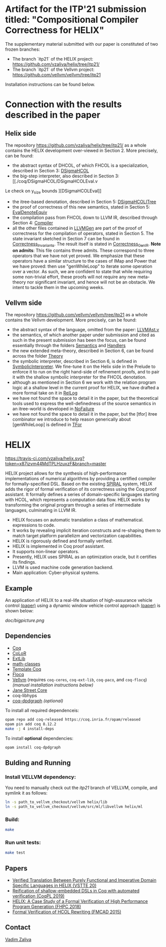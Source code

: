 * Artifact for the ITP'21 submission titled: "Compositional Compiler Correctness for HELIX" 

  The supplementary material submitted with our paper is constituted of two frozen branches:
  - The branch `itp21` of the HELIX project:  https://github.com/vzaliva/helix/tree/itp21/
  - The branch `itp21` of the Vellvm project: https://github.com/vellvm/vellvm/tree/itp21
  Installation instructions can be found below.

* Connection with the results described in the paper

** Helix side
  
   The repository https://github.com/vzaliva/helix/tree/itp21/ as a whole
   contains the HELIX development over-viewed in Section 2.
   More precisely, can be found:
   - the abstract syntax of DHCOL, of which FHCOL is a specialization, described in Section 3: [[./coq/DSigmaHCOL/DSigmaHCOL.v][DSigmaHCOL]] 
   - the big-step interpreter, also described in Section 3: [[./coq/DSigmaHCOL/DSigmaHCOLEval.v
Le check on y_size bounds
][DSigmaHCOLEval]] 
   - the itree-based denotation, described in Section 5: [[./coq/DSigmaHCOL/DSigmaHCOLITree.v][DSigmaHCOLITree]] 
   - the proof of correctness of this new semantics, stated in Section 5: [[./coq/LLVMGen/EvalDenoteEquiv.v][EvalDenoteEquiv]]
   - the compilation pass from FHCOL down to LLVM IR, described through Section 4: [[./coq/LLVMGen/Compiler.v][Compiler]]
   - all the other files contained in [[./coq/LLVMGen/][LLVMGen]] are part of the proof of correctness for the compilation of operators,
     stated in Section 5.
     The state invariant sketched in Section 7 can be found in [[./coq/LLVMGen/Correctness_Invariants.v][Correctness_Invariants]].
     The result itself is stated in [[./coq/LLVMGen/Correctness_GenIR.v][Correctness_GenIR]].
     *Note on admits*: This file contains three admits. These correspond to three operators that we have not yet proved.
     We emphasize that these operators have a similar structure to the cases of IMap and Power that we have proved:
     then use "genWhileLoop" to iterate some operation over a vector.
     As such, we are confident to state that while requiring some non-trivial effort, these proofs will not require
     any new meta-theory nor significant invariant, and hence will not be an obstacle. We intent to tackle them
     in the upcoming weeks.

   
** Vellvm side

   The repository https://github.com/vellvm/vellvm/tree/itp21 as a whole
   contains the Vellvm development. 
   More precisely, can be found:
   - the abstract syntax of the language, omitted from the paper: [[./src/coq/Syntax/LLVMAst.v][LLVMAst.v]]
   - the semantics, of which another paper under submission and cited as such
     in the present submission has been the focus, can be found essentially through
     the folders [[./src/coq/Semantics][Semantics]] and [[./src/coq/Handlers][Handlers]] 
   - the new extended meta-theory, described in Section 6, can be found across the folder [[./src/coq/Theory][Theory]]
   - the symbolic interpreter, described in Section 6, is defined in [[./src/coq/Theory/SymbolicInterpreter.v][SymbolicInterpreter]].
     We fine-tune it on the Helix side in the Prelude to enforce it to run on the right hand-side of
     refinement proofs, and to pair it with the shallow symbolic interpreter for the FHCOL denotation.
   - although as mentioned in Section 6 we work with the relation program logic at a shallow level in
     the current proof for HELIX, we have drafted a more formal take on it in [[./src/coq/Utils/RelLog.v][RelLog]]
   - we have not found the space to detail it in the paper, but the theoretical tools used to
     express the well-definedness of the source semantics in an itree-world is developed in [[./src/coq/Utils/NoFailure.v][NoFailure]] 
   - we have not found the space to detail it in the paper, but the [tfor] itree combinator we
     introduce to help reason generically about [genWhileLoop] is defined in [[./src/coq/Utils/TFor.v][TFor]]

* HELIX

[[https://travis-ci.com/vzaliva/helix][https://travis-ci.com/vzaliva/helix.svg?token=x87izvm44MdTPLHzuxzF&branch=master]]

HELIX project allows for the synthesis of high-performance
implementations of numerical algorithms by providing a certified
compiler for formally-specified DSL.  Based on the existing [[http://spiral.net/][SPIRAL]]
system, HELIX adds the rigor of formal verification of its correctness
using the Coq proof assistant. It formally defines a series of
domain-specific languages starting with HCOL, which represents a
computation data flow. HELIX works by transforming the original
program through a series of intermediate languages, culminating in
LLVM IR.

- HELIX focuses on automatic translation a class of mathematical.
  expressions to code.
- It works by revealing implicit iteration constructs and re-shaping
  them to match target platform parallelizm and vectorization
  capabilities.
- HELIX is rigorously defined and formally verified.
- HELIX is implemented in Coq proof assistant.
- It supports non-linear operators.
- Presently, HELIX uses SPIRAL as an optimization oracle, but it
  certifies its findings.
- LLVM is used machine code generation backend.
- Main application: Cyber-physical systems.

** Example

   An application of HELIX to a real-life situation of high-assurance
   vehicle control [[http://spiral.ece.cmu.edu:8080/pub-spiral/abstract.jsp?id=281][(paper)]] using a dynamic window vehicle control
   approach [[https://doi.org/10.1109/100.580977][(paper)​]] is shown below:

   [[doc/bigpicture.png]]

** Dependencies

   - [[https://coq.inria.fr/][Coq]]
   - [[http://color.inria.fr/][CoLoR]]
   - [[https://github.com/coq-ext-lib/coq-ext-lib][ExtLib]]
   - [[https://github.com/math-classes/math-classes][math-classes]]
   - [[https://github.com/MetaCoq/metacoq][Template Coq]]
   - [[http://flocq.gforge.inria.fr/][Flocq]]
   - [[https://github.com/vellvm/vellvm][Vellvm]] (requires ~coq-ceres~, ~coq-ext-lib~, ~coq-paco~, and ~coq-flocq~) /(manual installation instructions below)/
   - [[https://opensource.janestreet.com/core/][Jane Street Core]]
   - coq-libhyps
   - [[https://github.com/Karmaki/coq-dpdgraph][coq-dpdgraph]] /(optional)/

 To install all required dependenceis:

#+BEGIN_SRC sh
     opam repo add coq-released https://coq.inria.fr/opam/released
     opam pin add coq 8.12.2
     make -j 4 install-deps
#+END_SRC

To install *optional* dependencies:

#+BEGIN_SRC sh
     opam install coq-dpdgraph
#+END_SRC

** Bulding and Running 
*** Install VELLVM dependency:

    You need to manually check out the /itp21/ branch of VELLVM, compile,
    and symlink it as follows:

#+BEGIN_SRC sh
     ln -s path_to_vellvm_checkout/vellvm helix/lib
     ln -s path_to_vellvm_checkout/vellvm/src/ml/libvellvm helix/ml
#+END_SRC

*** Build:
    
#+BEGIN_SRC sh
     make
#+END_SRC
    
*** Run unit tests:

#+BEGIN_SRC sh
     make test
#+END_SRC

** Papers
    - [[http://www.crocodile.org/lord/vzaliva-VSTTE20.pdf][Verified Translation Between Purely Functional and Imperative Domain Specific Languages in HELIX (VSTTE 20)]]
    - [[http://www.crocodile.org/lord/vzaliva-CoqPL19.pdf][Reification of shallow-embedded DSLs in Coq with automated verification (CoqPL 2019)]]
    - [[http://www.crocodile.org/lord/vzaliva-fhpc2018.pdf][HELIX: A Case Study of a Formal Verification of High Performance Program Generation (FHPC 2018)]]
    - [[http://www.crocodile.org/lord/Formal_Verification_of_HCOL_Rewriting_FMCAD15.pdf][Formal Verification of HCOL Rewriting (FMCAD 2015)]]
** Contact

   [[mailto:vzaliva@cmu.edu][Vadim Zaliva]]

